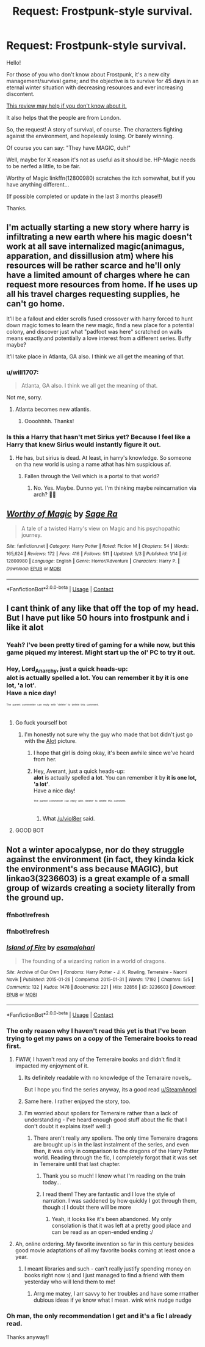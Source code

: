 #+TITLE: Request: Frostpunk-style survival.

* Request: Frostpunk-style survival.
:PROPERTIES:
:Author: will1707
:Score: 20
:DateUnix: 1525474607.0
:DateShort: 2018-May-05
:FlairText: Request
:END:
Hello!

For those of you who don't know about Frostpunk, it's a new city management/survival game; and the objective is to survive for 45 days in an eternal winter situation with decreasing resources and ever increasing discontent.

[[https://www.youtube.com/watch?v=mRLU5DuZHr8][This review may help if you don't know about it.]]

It also helps that the people are from London.

So, the request! A story of survival, of course. The characters fighting against the environment, and hopelessly losing. Or barely winning.

Of course you can say: "They have MAGIC, duh!"

Well, maybe for X reason it's not as useful as it should be. HP-Magic needs to be nerfed a little, to be fair.

Worthy of Magic linkffn(12800980) scratches the itch somewhat, but if you have anything different...

(If possible completed or update in the last 3 months please!!)

Thanks.


** I'm actually starting a new story where harry is infiltrating a new earth where his magic doesn't work at all save internalized magic(animagus, apparation, and dissillusion atm) where his resources will be rather scarce and he'll only have a limited amount of charges where he can request more resources from home. If he uses up all his travel charges requesting supplies, he can't go home.

It'll be a fallout and elder scrolls fused crossover with harry forced to hunt down magic tomes to learn the new magic, find a new place for a potential colony, and discover just what "padfoot was here" scratched on walls means exactly.and potentially a love interest from a different series. Buffy maybe?

It'll take place in Atlanta, GA also. I think we all get the meaning of that.
:PROPERTIES:
:Author: viol8er
:Score: 8
:DateUnix: 1525483664.0
:DateShort: 2018-May-05
:END:

*** u/will1707:
#+begin_quote
  Atlanta, GA also. I think we all get the meaning of that.
#+end_quote

Not me, sorry.
:PROPERTIES:
:Author: will1707
:Score: 3
:DateUnix: 1525484092.0
:DateShort: 2018-May-05
:END:

**** Atlanta becomes new atlantis.
:PROPERTIES:
:Author: viol8er
:Score: 3
:DateUnix: 1525485258.0
:DateShort: 2018-May-05
:END:

***** Oooohhhh. Thanks!
:PROPERTIES:
:Author: will1707
:Score: 2
:DateUnix: 1525486316.0
:DateShort: 2018-May-05
:END:


*** Is this a Harry that hasn't met Sirius yet? Because I feel like a Harry that knew Sirius would instantly figure it out.
:PROPERTIES:
:Author: TheAccursedOnes
:Score: 1
:DateUnix: 1525535352.0
:DateShort: 2018-May-05
:END:

**** He has, but sirius is dead. At least, in harry's knowledge. So someone on tha new world is using a name athat has him suspicious af.
:PROPERTIES:
:Author: viol8er
:Score: 1
:DateUnix: 1525539617.0
:DateShort: 2018-May-05
:END:

***** Fallen through the Veil which is a portal to that world?
:PROPERTIES:
:Author: TheAccursedOnes
:Score: 1
:DateUnix: 1525542017.0
:DateShort: 2018-May-05
:END:

****** No. Yes. Maybe. Dunno yet. I'm thinking maybe reincarnation via arch? 🤷‍♂️
:PROPERTIES:
:Author: viol8er
:Score: 1
:DateUnix: 1525545127.0
:DateShort: 2018-May-05
:END:


** [[https://www.fanfiction.net/s/12800980/1/][*/Worthy of Magic/*]] by [[https://www.fanfiction.net/u/9922227/Sage-Ra][/Sage Ra/]]

#+begin_quote
  A tale of a twisted Harry's view on Magic and his psychopathic journey.
#+end_quote

^{/Site/:} ^{fanfiction.net} ^{*|*} ^{/Category/:} ^{Harry} ^{Potter} ^{*|*} ^{/Rated/:} ^{Fiction} ^{M} ^{*|*} ^{/Chapters/:} ^{54} ^{*|*} ^{/Words/:} ^{165,624} ^{*|*} ^{/Reviews/:} ^{172} ^{*|*} ^{/Favs/:} ^{416} ^{*|*} ^{/Follows/:} ^{511} ^{*|*} ^{/Updated/:} ^{5/3} ^{*|*} ^{/Published/:} ^{1/14} ^{*|*} ^{/id/:} ^{12800980} ^{*|*} ^{/Language/:} ^{English} ^{*|*} ^{/Genre/:} ^{Horror/Adventure} ^{*|*} ^{/Characters/:} ^{Harry} ^{P.} ^{*|*} ^{/Download/:} ^{[[http://www.ff2ebook.com/old/ffn-bot/index.php?id=12800980&source=ff&filetype=epub][EPUB]]} ^{or} ^{[[http://www.ff2ebook.com/old/ffn-bot/index.php?id=12800980&source=ff&filetype=mobi][MOBI]]}

--------------

*FanfictionBot*^{2.0.0-beta} | [[https://github.com/tusing/reddit-ffn-bot/wiki/Usage][Usage]] | [[https://www.reddit.com/message/compose?to=tusing][Contact]]
:PROPERTIES:
:Author: FanfictionBot
:Score: 3
:DateUnix: 1525474614.0
:DateShort: 2018-May-05
:END:


** I cant think of any like that off the top of my head. But I have put like 50 hours into frostpunk and i like it alot
:PROPERTIES:
:Author: Lord_Anarchy
:Score: 3
:DateUnix: 1525480352.0
:DateShort: 2018-May-05
:END:

*** Yeah? I've been pretty tired of gaming for a while now, but this game piqued my interest. Might start up the ol' PC to try it out.
:PROPERTIES:
:Author: TheAccursedOnes
:Score: 1
:DateUnix: 1525535273.0
:DateShort: 2018-May-05
:END:


*** Hey, Lord_Anarchy, just a quick heads-up:\\
*alot* is actually spelled *a lot*. You can remember it by *it is one lot, 'a lot'*.\\
Have a nice day!

^{^{^{^{The}}}} ^{^{^{^{parent}}}} ^{^{^{^{commenter}}}} ^{^{^{^{can}}}} ^{^{^{^{reply}}}} ^{^{^{^{with}}}} ^{^{^{^{'delete'}}}} ^{^{^{^{to}}}} ^{^{^{^{delete}}}} ^{^{^{^{this}}}} ^{^{^{^{comment.}}}}
:PROPERTIES:
:Author: CommonMisspellingBot
:Score: -2
:DateUnix: 1525480358.0
:DateShort: 2018-May-05
:END:

**** Go fuck yourself bot
:PROPERTIES:
:Author: viol8er
:Score: 17
:DateUnix: 1525483199.0
:DateShort: 2018-May-05
:END:

***** I'm honestly not sure why the guy who made that bot didn't just go with the [[http://4.bp.blogspot.com/_D_Z-D2tzi14/S8TRIo4br3I/AAAAAAAACv4/Zh7_GcMlRKo/s1600/ALOT.png][Alot]] picture.
:PROPERTIES:
:Author: Averant
:Score: 5
:DateUnix: 1525502854.0
:DateShort: 2018-May-05
:END:

****** I hope that girl is doing okay, it's been awhile since we've heard from her.
:PROPERTIES:
:Author: heff17
:Score: 2
:DateUnix: 1525506194.0
:DateShort: 2018-May-05
:END:


****** Hey, Averant, just a quick heads-up:\\
*alot* is actually spelled *a lot*. You can remember it by *it is one lot, 'a lot'*.\\
Have a nice day!

^{^{^{^{The}}}} ^{^{^{^{parent}}}} ^{^{^{^{commenter}}}} ^{^{^{^{can}}}} ^{^{^{^{reply}}}} ^{^{^{^{with}}}} ^{^{^{^{'delete'}}}} ^{^{^{^{to}}}} ^{^{^{^{delete}}}} ^{^{^{^{this}}}} ^{^{^{^{comment.}}}}
:PROPERTIES:
:Author: CommonMisspellingBot
:Score: -6
:DateUnix: 1525502857.0
:DateShort: 2018-May-05
:END:

******* What [[/u/viol8er]] said.
:PROPERTIES:
:Author: Averant
:Score: 7
:DateUnix: 1525502945.0
:DateShort: 2018-May-05
:END:


**** GOOD BOT
:PROPERTIES:
:Author: Lamenardo
:Score: 3
:DateUnix: 1525512794.0
:DateShort: 2018-May-05
:END:


** Not a winter apocalypse, nor do they struggle against the environment (in fact, they kinda kick the environment's ass because MAGIC), but linkao3(3236603) is a great example of a small group of wizards creating a society literally from the ground up.
:PROPERTIES:
:Author: bgottfried91
:Score: 3
:DateUnix: 1525501510.0
:DateShort: 2018-May-05
:END:

*** ffnbot!refresh
:PROPERTIES:
:Author: bgottfried91
:Score: 1
:DateUnix: 1525502275.0
:DateShort: 2018-May-05
:END:


*** ffnbot!refresh
:PROPERTIES:
:Author: bgottfried91
:Score: 1
:DateUnix: 1525502419.0
:DateShort: 2018-May-05
:END:


*** [[https://archiveofourown.org/works/3236603][*/Island of Fire/*]] by [[https://www.archiveofourown.org/users/esama/pseuds/esama/users/johari/pseuds/johari][/esamajohari/]]

#+begin_quote
  The founding of a wizarding nation in a world of dragons.
#+end_quote

^{/Site/:} ^{Archive} ^{of} ^{Our} ^{Own} ^{*|*} ^{/Fandoms/:} ^{Harry} ^{Potter} ^{-} ^{J.} ^{K.} ^{Rowling,} ^{Temeraire} ^{-} ^{Naomi} ^{Novik} ^{*|*} ^{/Published/:} ^{2015-01-26} ^{*|*} ^{/Completed/:} ^{2015-01-31} ^{*|*} ^{/Words/:} ^{17192} ^{*|*} ^{/Chapters/:} ^{5/5} ^{*|*} ^{/Comments/:} ^{132} ^{*|*} ^{/Kudos/:} ^{1478} ^{*|*} ^{/Bookmarks/:} ^{221} ^{*|*} ^{/Hits/:} ^{32856} ^{*|*} ^{/ID/:} ^{3236603} ^{*|*} ^{/Download/:} ^{[[https://archiveofourown.org/downloads/es/esama/3236603/Island%20of%20Fire.epub?updated_at=1512205943][EPUB]]} ^{or} ^{[[https://archiveofourown.org/downloads/es/esama/3236603/Island%20of%20Fire.mobi?updated_at=1512205943][MOBI]]}

--------------

*FanfictionBot*^{2.0.0-beta} | [[https://github.com/tusing/reddit-ffn-bot/wiki/Usage][Usage]] | [[https://www.reddit.com/message/compose?to=tusing][Contact]]
:PROPERTIES:
:Author: FanfictionBot
:Score: 1
:DateUnix: 1525502431.0
:DateShort: 2018-May-05
:END:


*** The only reason why I haven't read this yet is that I've been trying to get my paws on a copy of the Temeraire books to read first.
:PROPERTIES:
:Author: SteamAngel
:Score: 1
:DateUnix: 1525516295.0
:DateShort: 2018-May-05
:END:

**** FWIW, I haven't read any of the Temeraire books and didn't find it impacted my enjoyment of it.
:PROPERTIES:
:Author: bgottfried91
:Score: 3
:DateUnix: 1525529139.0
:DateShort: 2018-May-05
:END:

***** Its definitely readable with no knowledge of the Temaraire novels,.

But I hope you find the series anyway, its a good read [[/u/SteamAngel][u/SteamAngel]]
:PROPERTIES:
:Author: Erysithe
:Score: 2
:DateUnix: 1525529526.0
:DateShort: 2018-May-05
:END:


***** Same here. I rather enjpyed the story, too.
:PROPERTIES:
:Author: viol8er
:Score: 1
:DateUnix: 1525534962.0
:DateShort: 2018-May-05
:END:


***** I'm worried about spoilers for Temeraire rather than a lack of understanding - I've heard enough good stuff about the fic that I don't doubt it explains itself well :)
:PROPERTIES:
:Author: SteamAngel
:Score: 1
:DateUnix: 1525546585.0
:DateShort: 2018-May-05
:END:

****** There aren't really any spoilers. The only time Temeraire dragons are brought up is in the last instalment of the series, and even then, it was only in comparison to the dragons of the Harry Potter world. Reading through the fic, I completely forgot that it was set in Temeraire until that last chapter.
:PROPERTIES:
:Author: kyella14
:Score: 2
:DateUnix: 1525570897.0
:DateShort: 2018-May-06
:END:

******* Thank you so much! I know what I'm reading on the train today...
:PROPERTIES:
:Author: SteamAngel
:Score: 1
:DateUnix: 1525594133.0
:DateShort: 2018-May-06
:END:


******* I read them! They are fantastic and I love the style of narration. I was saddened by how quickly I got through them, though :( I doubt there will be more
:PROPERTIES:
:Author: SteamAngel
:Score: 1
:DateUnix: 1526027550.0
:DateShort: 2018-May-11
:END:

******** Yeah, it looks like it's been abandoned. My only consolation is that it was left at a pretty good place and can be read as an open-ended ending :/
:PROPERTIES:
:Author: kyella14
:Score: 2
:DateUnix: 1526028532.0
:DateShort: 2018-May-11
:END:


**** Ah, online ordering. My favorite invention so far in this century besides good movie adaptations of all my favorite books coming at least once a year.
:PROPERTIES:
:Author: ksense2016
:Score: 2
:DateUnix: 1526007535.0
:DateShort: 2018-May-11
:END:

***** I meant libraries and such - can't really justify spending money on books right now :( and I just managed to find a friend with them yesterday who will lend them to me!
:PROPERTIES:
:Author: SteamAngel
:Score: 2
:DateUnix: 1526027415.0
:DateShort: 2018-May-11
:END:

****** Arrg me matey, I arr savvy to her troubles and have some rrrather dubious ideas if ye know what I mean. wink wink nudge nudge
:PROPERTIES:
:Author: ksense2016
:Score: 2
:DateUnix: 1526101637.0
:DateShort: 2018-May-12
:END:


*** Oh man, the only recommendation I get and it's a fic I already read.

Thanks anyway!!
:PROPERTIES:
:Author: will1707
:Score: 1
:DateUnix: 1525619608.0
:DateShort: 2018-May-06
:END:
